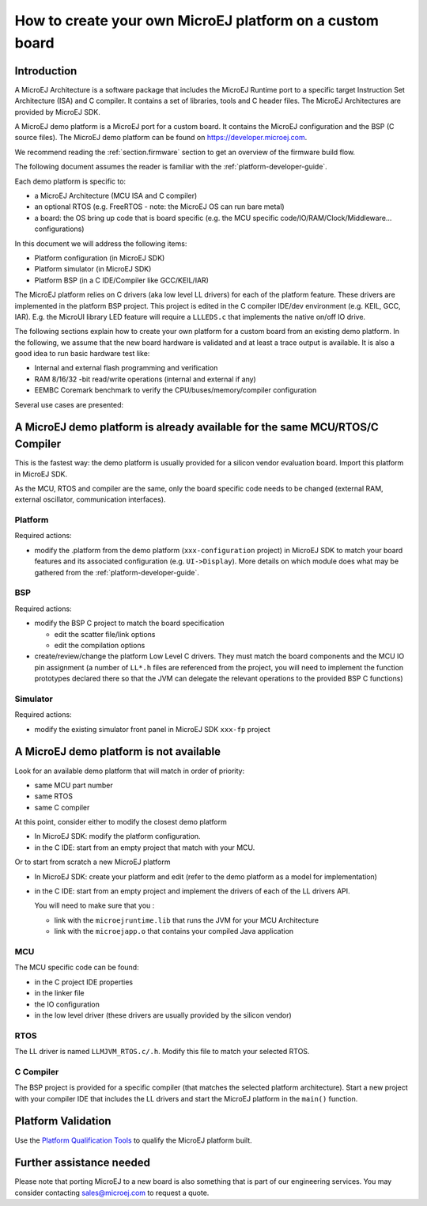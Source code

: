 How to create your own MicroEJ platform on a custom board
=========================================================

Introduction
------------

A MicroEJ Architecture is a software package that includes the MicroEJ Runtime port to a specific target Instruction Set Architecture (ISA) and C compiler.
It contains a set of libraries, tools and C header files. The MicroEJ Architectures are provided by MicroEJ SDK.

A MicroEJ demo platform is a MicroEJ port for a custom board.
It contains the MicroEJ configuration and the BSP (C source files).
The MicroEJ demo platform can be found on https://developer.microej.com.

We recommend reading the :ref:`section.firmware` section to get an overview of the firmware build flow.

The following document assumes the reader is familiar with the :ref:`platform-developer-guide`.

Each demo platform is specific to:

* a MicroEJ Architecture (MCU ISA and C compiler)
* an optional RTOS (e.g. FreeRTOS - note: the MicroEJ OS can run bare metal)
* a board: the OS bring up code that is board specific (e.g. the MCU specific code/IO/RAM/Clock/Middleware… configurations)

In this document we will address the following items:

* Platform configuration (in MicroEJ SDK)
* Platform simulator (in MicroEJ SDK)
* Platform BSP (in a C IDE/Compiler like GCC/KEIL/IAR)

The MicroEJ platform relies on C drivers (aka low level LL drivers) for each of the platform feature.
These drivers are implemented in the platform BSP project. This project is edited in the C compiler IDE/dev environment (e.g. KEIL, GCC, IAR).
E.g. the MicroUI library LED feature will require a ``LLLEDS.c`` that implements the native on/off IO drive.

The following sections explain how to create your own platform for a custom board from an existing demo platform.
In the following, we assume that the new board hardware is validated and at least a trace output is available.
It is also a good idea to run basic hardware test like:

* Internal and external flash programming and verification
* RAM 8/16/32 -bit read/write operations (internal and external if any)
* EEMBC Coremark benchmark to verify the CPU/buses/memory/compiler configuration

Several use cases are presented:

A MicroEJ demo platform is already available for the same MCU/RTOS/C Compiler
-----------------------------------------------------------------------------

This is the fastest way: the demo platform is usually provided for a silicon vendor evaluation board.
Import this platform in MicroEJ SDK.

As the MCU, RTOS and compiler are the same, only the board specific code needs to be changed (external RAM, external oscillator, communication interfaces).

Platform
::::::::

Required actions:

* modify the .platform from the demo platform (``xxx-configuration`` project) in MicroEJ SDK to match your board features and its associated configuration (e.g. ``UI->Display``).
  More details on which module does what may be gathered from the :ref:`platform-developer-guide`.

BSP
:::

Required actions:

* modify the BSP C project to match the board specification

  * edit the scatter file/link options
  * edit the compilation options

* create/review/change the platform Low Level C drivers. 
  They must match the board components and the MCU IO pin assignment
  (a number of ``LL*.h`` files are referenced from the project, you will need to implement the function prototypes declared there so that the JVM can delegate the relevant operations to the provided BSP C functions)

Simulator
:::::::::

Required actions:

* modify the existing simulator front panel in MicroEJ SDK ``xxx-fp`` project

A MicroEJ demo platform is not available
----------------------------------------

Look for an available demo platform that will match in order of priority:

* same MCU part number
* same RTOS
* same C compiler

At this point, consider either to modify the closest demo platform

* In MicroEJ SDK: modify the platform configuration.
* in the C IDE: start from an empty project that match with your MCU.

Or to start from scratch a new MicroEJ platform

* In MicroEJ SDK: create your platform and edit (refer to the demo platform as a model for implementation)
* in the C IDE: start from an empty project and implement the drivers of each of the LL drivers API. 
  
  You will need to make sure that you :

  * link with the ``microejruntime.lib`` that runs the JVM for your MCU Architecture
  * link with the ``microejapp.o`` that contains your compiled Java application

MCU
:::

The MCU specific code can be found:

* in the C project IDE properties
* in the linker file
* the IO configuration
* in the low level driver (these drivers are usually provided by the silicon vendor)

RTOS
::::

The LL driver is named ``LLMJVM_RTOS.c/.h``. Modify this file to match your selected RTOS.

C Compiler
::::::::::

The BSP project is provided for a specific compiler (that matches the selected platform architecture).
Start a new project with your compiler IDE that includes the LL drivers and start the MicroEJ platform in the ``main()`` function.

Platform Validation
-------------------

Use the `Platform Qualification Tools <https://github.com/MicroEJ/PlatformQualificationTools>`_ to qualify the MicroEJ platform built.

Further assistance needed
-------------------------

Please note that porting MicroEJ to a new board is also something that is part of our engineering services.
You may consider contacting sales@microej.com to request a quote.